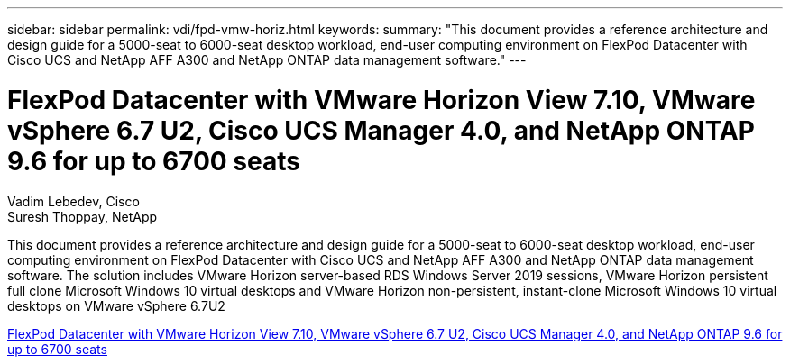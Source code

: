 ---
sidebar: sidebar
permalink: vdi/fpd-vmw-horiz.html
keywords: 
summary: "This document provides a reference architecture and design guide for a 5000-seat to 6000-seat desktop workload, end-user computing environment on FlexPod Datacenter with Cisco UCS and NetApp AFF A300 and NetApp ONTAP data management software."
---

= FlexPod Datacenter with VMware Horizon View 7.10, VMware vSphere 6.7 U2, Cisco UCS Manager 4.0, and NetApp ONTAP 9.6 for up to 6700 seats

:hardbreaks:
:nofooter:
:icons: font
:linkattrs:
:imagesdir: ./../media/

Vadim Lebedev, Cisco
Suresh Thoppay, NetApp

This document provides a reference architecture and design guide for a 5000-seat to 6000-seat desktop workload, end-user computing environment on FlexPod Datacenter with Cisco UCS and NetApp AFF A300 and NetApp ONTAP data management software. The solution includes VMware Horizon server-based RDS Windows Server 2019 sessions, VMware Horizon persistent full clone Microsoft Windows 10 virtual desktops and VMware Horizon non-persistent, instant-clone Microsoft Windows 10 virtual desktops on VMware vSphere 6.7U2

link:https://www.cisco.com/c/en/us/td/docs/unified_computing/ucs/UCS_CVDs/flexpod_ontap96_vmware710_67_u2_ucs_40_6700_seats.html[FlexPod Datacenter with VMware Horizon View 7.10, VMware vSphere 6.7 U2, Cisco UCS Manager 4.0, and NetApp ONTAP 9.6 for up to 6700 seats^]